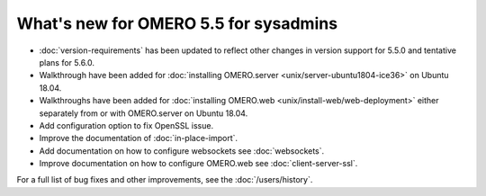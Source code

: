 What's new for OMERO 5.5 for sysadmins
======================================

- :doc:`version-requirements` has been updated to reflect other changes in
  version support for 5.5.0 and tentative plans for 5.6.0.

- Walkthrough have been added for 
  :doc:`installing OMERO.server <unix/server-ubuntu1804-ice36>` on Ubuntu 18.04.

- Walkthroughs have been added for 
  :doc:`installing OMERO.web <unix/install-web/web-deployment>` either
  separately from or with OMERO.server on Ubuntu 18.04.

- Add configuration option to fix OpenSSL issue.

- Improve the documentation of :doc:`in-place-import`.

- Add documentation on how to configure websockets see :doc:`websockets`.

- Improve documentation on how to configure OMERO.web see :doc:`client-server-ssl`.

For a full list of bug fixes and other improvements, see the
:doc:`/users/history`.
